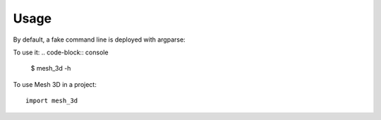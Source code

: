 =====
Usage
=====

By default, a fake command line is deployed with argparse:

To use it:
.. code-block:: console

    $ mesh_3d -h
    

To use Mesh 3D in a project::

    import mesh_3d

